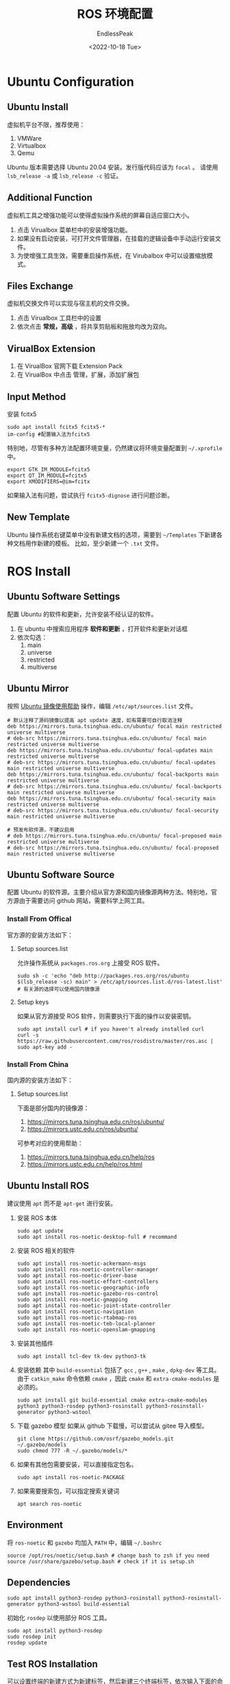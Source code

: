 #+TITLE: ROS 环境配置
#+DATE: <2022-10-18 Tue>
#+AUTHOR: EndlessPeak
#+TOC: true
#+HIDDEN: false
#+DRAFT: false
#+WEIGHT: 2
#+Description: 本文主要讨论如何构建ROS环境。

* Ubuntu Configuration
** Ubuntu Install
虚拟机平台不限，推荐使用：
1. VMWare
2. Virtualbox
3. Qemu

Ubuntu 版本需要选择 Ubuntu 20.04 安装。发行版代码应该为 =focal= 。
请使用 ~lsb_release -a~ 或 ~lsb_release -c~ 验证。

** Additional Function
虚拟机工具之增强功能可以使得虚拟操作系统的屏幕自适应窗口大小。

1. 点击 Virualbox 菜单栏中的安装增强功能。
2. 如果没有启动安装，可打开文件管理器，在挂载的逻辑设备中手动运行安装文件。
3. 为使增强工具生效，需要重启操作系统，在 Virubalbox 中可以设置缩放模式。

** Files Exchange
虚拟机交换文件可以实现与宿主机的文件交换。

1. 点击 Virualbox 工具栏中的设置
2. 依次点击 *常规，高级* ，将共享剪贴板和拖放均改为双向。

** VirualBox Extension
1. 在 VirualBox 官网下载 Extension Pack
2. 在 VirualBox 中点击 管理，扩展，添加扩展包

** Input Method
安装 fcitx5
#+begin_src shell
  sudo apt install fcitx5 fcitx5-*
  im-config #配置输入法为fcitx5
#+end_src
特别地，尽管有多种方法配置环境变量，仍然建议将环境变量配置到 =~/.xprofile= 中。
#+begin_src shell
  export GTK_IM_MODULE=fcitx5
  export QT_IM_MODULE=fcitx5
  export XMODIFIERS=@im=fcitx
#+end_src
如果输入法有问题，尝试执行 ~fcitx5-dignose~ 进行问题诊断。

** New Template
Ubuntu 操作系统右键菜单中没有新建文档的选项，需要到 =~/Templates= 下新建各种文档用作新建的模板。
比如，至少新建一个 =.txt= 文件。

* ROS Install
** Ubuntu Software Settings
配置 Ubuntu 的软件和更新，允许安装不经认证的软件。

1. 在 ubuntu 中搜索应用程序 *软件和更新* ，打开软件和更新对话框
2. 依次勾选：
   1. main
   2. universe
   3. restricted
   4. multiverse

** Ubuntu Mirror
按照 [[https://mirrors.tuna.tsinghua.edu.cn/help/ubuntu][Ubuntu 镜像使用帮助]] 操作，编辑 =/etc/apt/sources.list= 文件。
#+begin_src shell
  # 默认注释了源码镜像以提高 apt update 速度，如有需要可自行取消注释
  deb https://mirrors.tuna.tsinghua.edu.cn/ubuntu/ focal main restricted universe multiverse
  # deb-src https://mirrors.tuna.tsinghua.edu.cn/ubuntu/ focal main restricted universe multiverse
  deb https://mirrors.tuna.tsinghua.edu.cn/ubuntu/ focal-updates main restricted universe multiverse
  # deb-src https://mirrors.tuna.tsinghua.edu.cn/ubuntu/ focal-updates main restricted universe multiverse
  deb https://mirrors.tuna.tsinghua.edu.cn/ubuntu/ focal-backports main restricted universe multiverse
  # deb-src https://mirrors.tuna.tsinghua.edu.cn/ubuntu/ focal-backports main restricted universe multiverse
  deb https://mirrors.tuna.tsinghua.edu.cn/ubuntu/ focal-security main restricted universe multiverse
  # deb-src https://mirrors.tuna.tsinghua.edu.cn/ubuntu/ focal-security main restricted universe multiverse

  # 预发布软件源，不建议启用
  # deb https://mirrors.tuna.tsinghua.edu.cn/ubuntu/ focal-proposed main restricted universe multiverse
  # deb-src https://mirrors.tuna.tsinghua.edu.cn/ubuntu/ focal-proposed main restricted universe multiverse
#+end_src

** Ubuntu Software Source
配置 Ubuntu 的软件源。主要介绍从官方源和国内镜像源两种方法。特别地，官方源由于需要访问 github 网站，需要科学上网工具。
*** Install From Offical
官方源的安装方法如下：
**** Setup sources.list
允许操作系统从 =packages.ros.org= 上接受 ROS 软件。
#+begin_src shell
  sudo sh -c 'echo "deb http://packages.ros.org/ros/ubuntu $(lsb_release -sc) main" > /etc/apt/sources.list.d/ros-latest.list'
  # 有关源的选择可以使用国内镜像源
#+end_src

**** Setup keys
如果从官方源接受 ROS 软件，则需要执行下面的操作以安装密钥。
#+begin_src shell
  sudo apt install curl # if you haven't already installed curl
  curl -s https://raw.githubusercontent.com/ros/rosdistro/master/ros.asc | sudo apt-key add -
#+end_src

*** Install From China
国内源的安装方法如下：
**** Setup sources.list
下面是部分国内的镜像源：
1. https://mirrors.tuna.tsinghua.edu.cn/ros/ubuntu/
2. https://mirrors.ustc.edu.cn/ros/ubuntu/
可参考对应的使用帮助：
1. https://mirrors.tuna.tsinghua.edu.cn/help/ros
2. https://mirrors.ustc.edu.cn/help/ros.html
** Ubuntu Install ROS
建议使用 ~apt~ 而不是 ~apt-get~ 进行安装。
1. 安装 ROS 本体 
   #+begin_src shell
     sudo apt update
     sudo apt install ros-noetic-desktop-full # recommand
   #+end_src

2. 安装 ROS 相关的软件
   #+begin_src shell
     sudo apt install ros-noetic-ackermann-msgs
     sudo apt install ros-noetic-controller-manager
     sudo apt install ros-noetic-driver-base
     sudo apt install ros-noetic-effort-controllers
     sudo apt install ros-noetic-geographic-info
     sudo apt install ros-noetic-gazebo-ros-control
     sudo apt install ros-noetic-gmapping
     sudo apt install ros-noetic-joint-state-controller
     sudo apt install ros-noetic-navigation
     sudo apt install ros-noetic-rtabmap-ros
     sudo apt install ros-noetic-teb-local-planner
     sudo apt install ros-noetic-openslam-gmapping
   #+end_src

3. 安装其他插件
   #+begin_src shell
     sudo apt install tcl-dev tk-dev python3-tk
   #+end_src
4. 安装依赖
   其中 =build-essential= 包括了 =gcc= , =g++= , =make= , =dpkg-dev= 等工具。
   由于 ~catkin_make~ 命令依赖 =cmake= ，因此 =cmake= 和 =extra-cmake-modules= 是必须的。
   #+begin_src shell
     sudo apt install git build-essential cmake extra-cmake-modules python3 python3-rosdep python3-rosinstall python3-rosinstall-generator python3-wstool 
   #+end_src

5. 下载 gazebo 模型
   如果从 github 下载慢，可以尝试从 gitee 导入模型。
   #+begin_src shell
     git clone https://github.com/osrf/gazebo_models.git ~/.gazebo/models
     sudo chmod 777 -R ~/.gazebo/models/*
   #+end_src
6. 如果有其他包需要安装，可以直接指定包名。
   #+begin_src shell
     sudo apt install ros-noetic-PACKAGE
   #+end_src

7. 如果需要搜索包，可以指定搜索关键词
   #+begin_src shell
     apt search ros-noetic
   #+end_src

** Environment
将 =ros-noetic= 和 =gazebo= 均加入 =PATH= 中，编辑 =~/.bashrc=
#+begin_src shell
  source /opt/ros/noetic/setup.bash # change bash to zsh if you need
  source /usr/share/gazebo/setup.bash # check if it is setup.sh
#+end_src

** Dependencies
#+begin_src shell
  sudo apt install python3-rosdep python3-rosinstall python3-rosinstall-generator python3-wstool build-essential
#+end_src

初始化 =rosdep= 以使用部分 ROS 工具。
#+begin_src shell
  sudo apt install python3-rosdep
  sudo rosdep init
  rosdep update
#+end_src

** Test ROS Installation
可以设置终端的新建方式为新建标签，然后新建三个终端标签，依次输入下面的命令用以测试 ROS 是否顺利安装。
#+begin_src shell
  roscore
  rosrun turtlesim turtlesim_node
  rosrun turtlasim turtle_teleop_key
#+end_src

** Compile
一切就绪后，~Ctrl+C~ 结束运行的测试程序，编译项目。
#+begin_src shell
  catkin_make
#+end_src

